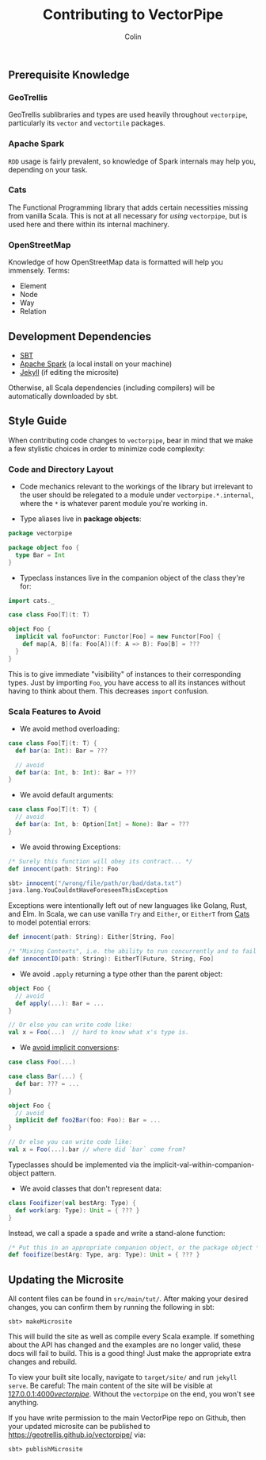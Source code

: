 #+TITLE: Contributing to VectorPipe
#+AUTHOR: Colin
#+HTML_HEAD: <link rel="stylesheet" type="text/css" href="/home/colin/code/org-theme.css"/>

** Prerequisite Knowledge

*** GeoTrellis

GeoTrellis sublibraries and types are used heavily throughout ~vectorpipe~,
particularly its ~vector~ and ~vectortile~ packages.

*** Apache Spark

~RDD~ usage is fairly prevalent, so knowledge of Spark internals may help
you, depending on your task.

*** Cats

The Functional Programming library that adds certain necessities missing
from vanilla Scala. This is not at all necessary for /using/ ~vectorpipe~,
but is used here and there within its internal machinery.

*** OpenStreetMap

Knowledge of how OpenStreetMap data is formatted will help you immensely. Terms:

- Element
- Node
- Way
- Relation

** Development Dependencies

- [[http://www.scala-sbt.org/][SBT]]
- [[https://spark.apache.org/][Apache Spark]] (a local install on your machine)
- [[https://jekyllrb.com/][Jekyll]] (if editing the microsite)

Otherwise, all Scala dependencies (including compilers) will be
automatically downloaded by sbt.

** Style Guide

When contributing code changes to ~vectorpipe~, bear in mind that we make a
few stylistic choices in order to minimize code complexity:

*** Code and Directory Layout

- Code mechanics relevant to the workings of the library but irrelevant to the
  user should be relegated to a module under ~vectorpipe.*.internal~, where
  the ~*~ is whatever parent module you're working in.

- Type aliases live in *package objects*:

#+BEGIN_SRC scala
  package vectorpipe

  package object foo {
    type Bar = Int
  }
#+END_SRC

- Typeclass instances live in the companion object of the class they're for:

#+BEGIN_SRC scala
  import cats._

  case class Foo[T](t: T)

  object Foo {
    implicit val fooFunctor: Functor[Foo] = new Functor[Foo] {
      def map[A, B](fa: Foo[A])(f: A => B): Foo[B] = ???
    }
  }
#+END_SRC

This is to give immediate "visibility" of instances to their corresponding
types. Just by importing ~Foo~, you have access to all its instances without
having to think about them. This decreases ~import~ confusion.

*** Scala Features to Avoid

- We avoid method overloading:

#+BEGIN_SRC scala
  case class Foo[T](t: T) {
    def bar(a: Int): Bar = ???

    // avoid
    def bar(a: Int, b: Int): Bar = ???
  }
#+END_SRC

- We avoid default arguments:

#+BEGIN_SRC scala
  case class Foo[T](t: T) {
    // avoid
    def bar(a: Int, b: Option[Int] = None): Bar = ???
  }
#+END_SRC

- We avoid throwing Exceptions:

#+BEGIN_SRC scala
  /* Surely this function will obey its contract... */
  def innocent(path: String): Foo

  sbt> innocent("/wrong/file/path/or/bad/data.txt")
  java.lang.YouCouldntHaveForeseenThisException
#+END_SRC

Exceptions were intentionally left out of new languages like Golang, Rust, and Elm.
In Scala, we can use vanilla ~Try~ and ~Either~, or ~EitherT~ from [[http://typelevel.org/cats/][Cats]]
to model potential errors:

#+BEGIN_SRC scala
  def innocent(path: String): Either[String, Foo]

  /* "Mixing Contexts", i.e. the ability to run concurrently and to fail safely */
  def innocentIO(path: String): EitherT[Future, String, Foo]
#+END_SRC

- We avoid ~.apply~ returning a type other than the parent object:

#+BEGIN_SRC scala
  object Foo {
    // avoid
    def apply(...): Bar = ...
  }

  // Or else you can write code like:
  val x = Foo(...)  // hard to know what x's type is.
#+END_SRC

- We [[https://github.com/circe/circe/blame/master/DESIGN.md#L77][avoid implicit conversions]]:

#+BEGIN_SRC scala
  case class Foo(...)

  case class Bar(...) {
    def bar: ??? = ...
  }

  object Foo {
    // avoid
    implicit def foo2Bar(foo: Foo): Bar = ...
  }

  // Or else you can write code like:
  val x = Foo(...).bar // where did `bar` come from?
#+END_SRC

Typeclasses should be implemented via the implicit-val-within-companion-object
pattern.

- We avoid classes that don't represent data:

#+BEGIN_SRC scala
  class Fooifizer(val bestArg: Type) {
    def work(arg: Type): Unit = { ??? }
  }
#+END_SRC

Instead, we call a spade a spade and write a stand-alone function:

#+BEGIN_SRC scala
  /* Put this in an appropriate companion object, or the package object */
  def fooifize(bestArg: Type, arg: Type): Unit = { ??? }
#+END_SRC

** Updating the Microsite

All content files can be found in ~src/main/tut/~. After making your desired
changes, you can confirm them by running the following in sbt:

#+BEGIN_EXAMPLE
sbt> makeMicrosite
#+END_EXAMPLE

This will build the site as well as compile every Scala example. If
something about the API has changed and the examples are no longer valid,
these docs will fail to build. This is a good thing! Just make the
appropriate extra changes and rebuild.

To view your built site locally, navigate to ~target/site/~ and run ~jekyll
serve~. Be careful: The main content of the site will be visible at
[[http://127.0.0.1:4000/vectorpipe/][127.0.0.1:4000/vectorpipe/]]. Without
the ~vectorpipe~ on the end, you won't see anything.

If you have write permission to the main VectorPipe repo on Github, then
your updated microsite can be published to
[[https://geotrellis.github.io/vectorpipe/]] via:

#+BEGIN_EXAMPLE
sbt> publishMicrosite
#+END_EXAMPLE
